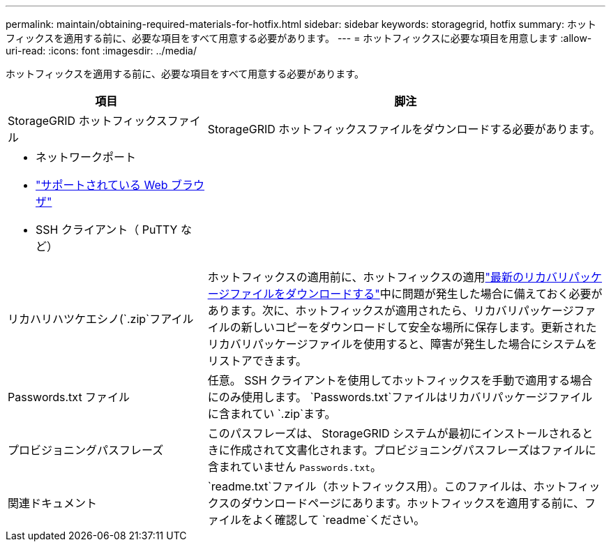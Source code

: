 ---
permalink: maintain/obtaining-required-materials-for-hotfix.html 
sidebar: sidebar 
keywords: storagegrid, hotfix 
summary: ホットフィックスを適用する前に、必要な項目をすべて用意する必要があります。 
---
= ホットフィックスに必要な項目を用意します
:allow-uri-read: 
:icons: font
:imagesdir: ../media/


[role="lead"]
ホットフィックスを適用する前に、必要な項目をすべて用意する必要があります。

[cols="1a,2a"]
|===
| 項目 | 脚注 


 a| 
StorageGRID ホットフィックスファイル
 a| 
StorageGRID ホットフィックスファイルをダウンロードする必要があります。



 a| 
* ネットワークポート
* link:../admin/web-browser-requirements.html["サポートされている Web ブラウザ"]
* SSH クライアント（ PuTTY など）

 a| 



 a| 
リカハリハツケエシノ(`.zip`フアイル
 a| 
ホットフィックスの適用前に、ホットフィックスの適用link:downloading-recovery-package.html["最新のリカバリパッケージファイルをダウンロードする"]中に問題が発生した場合に備えておく必要があります。次に、ホットフィックスが適用されたら、リカバリパッケージファイルの新しいコピーをダウンロードして安全な場所に保存します。更新されたリカバリパッケージファイルを使用すると、障害が発生した場合にシステムをリストアできます。



| Passwords.txt ファイル  a| 
任意。 SSH クライアントを使用してホットフィックスを手動で適用する場合にのみ使用します。 `Passwords.txt`ファイルはリカバリパッケージファイルに含まれてい `.zip`ます。



 a| 
プロビジョニングパスフレーズ
 a| 
このパスフレーズは、 StorageGRID システムが最初にインストールされるときに作成されて文書化されます。プロビジョニングパスフレーズはファイルに含まれていません `Passwords.txt`。



 a| 
関連ドキュメント
 a| 
`readme.txt`ファイル（ホットフィックス用）。このファイルは、ホットフィックスのダウンロードページにあります。ホットフィックスを適用する前に、ファイルをよく確認して `readme`ください。

|===